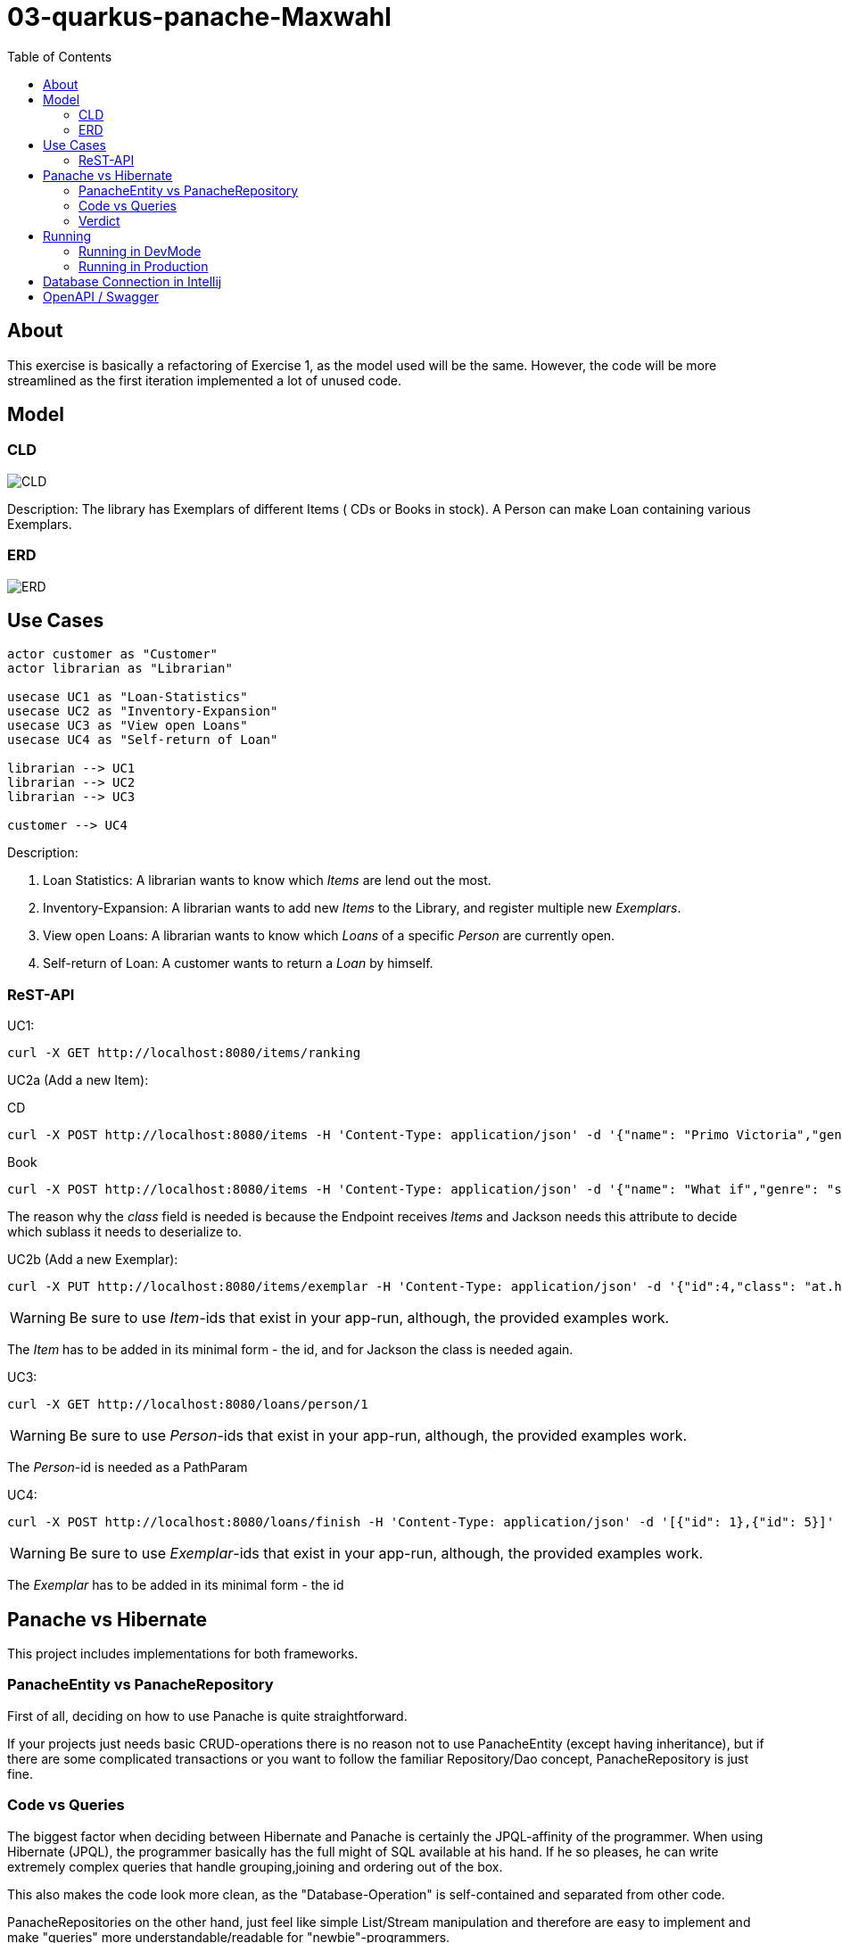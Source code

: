 = 03-quarkus-panache-Maxwahl
:imagesdir: ./img
:source-highlighter: coderay
:toc:

== About

This exercise is basically a refactoring of Exercise 1, as the model used will be the same.
However, the code will be more streamlined as the first iteration implemented a lot of unused code.

== Model

=== CLD
image::http://www.plantuml.com/plantuml/proxy?cache=no&src=https://raw.github.com/1920-5bhif-nvs/03-quarkus-panache-Maxwahl/master/assets/cld.iuml[CLD]

Description: The library has Exemplars of different Items ( CDs or Books in stock). A Person can make Loan containing various Exemplars.

=== ERD
image::ERD.png[ERD]

== Use Cases
[plantuml]
----

actor customer as "Customer"
actor librarian as "Librarian"

usecase UC1 as "Loan-Statistics"
usecase UC2 as "Inventory-Expansion"
usecase UC3 as "View open Loans"
usecase UC4 as "Self-return of Loan"

librarian --> UC1
librarian --> UC2
librarian --> UC3

customer --> UC4
----
Description:

1. Loan Statistics:
    A librarian wants to know which _Items_ are lend out the most.

2. Inventory-Expansion:
    A librarian wants to add new _Items_ to the Library, and register multiple new _Exemplars_.

3. View open Loans:
    A librarian wants to know which _Loans_ of a specific _Person_ are currently open.

4. Self-return of Loan:
    A customer wants to return a _Loan_ by himself.

=== ReST-API

UC1:
[source, shell]
----
curl -X GET http://localhost:8080/items/ranking
----

UC2a (Add a new Item):

CD
[source, shell]
----
curl -X POST http://localhost:8080/items -H 'Content-Type: application/json' -d '{"name": "Primo Victoria","genre": "Power Metal","price": 10.0,"composer": "Sabaton","runtime": 61.0,"class": "at.htl.library.model.CD"}'
----

Book
[source, shell]
----
curl -X POST http://localhost:8080/items -H 'Content-Type: application/json' -d '{"name": "What if","genre": "science/comedy","price": 10.0,"author": "Randall Munroe","pages": 400,"class": "at.htl.library.model.Book"}'
----

The reason why the _class_ field is needed is because the Endpoint receives _Items_ and Jackson needs this attribute to decide which sublass it needs to deserialize to.

UC2b (Add a new Exemplar):
[source, shell]
----
curl -X PUT http://localhost:8080/items/exemplar -H 'Content-Type: application/json' -d '{"id":4,"class": "at.htl.library.model.CD"}'
----
WARNING: Be sure to use _Item_-ids that exist in your app-run, although, the provided examples work.

The _Item_ has to be added in its minimal form - the id, and for Jackson the class is needed again.

UC3:
[source, shell]
----
curl -X GET http://localhost:8080/loans/person/1
----
WARNING: Be sure to use _Person_-ids that exist in your app-run, although, the provided examples work.


The _Person_-id is needed as a PathParam

UC4:
[source, shell]
----
curl -X POST http://localhost:8080/loans/finish -H 'Content-Type: application/json' -d '[{"id": 1},{"id": 5}]'
----

WARNING: Be sure to use _Exemplar_-ids that exist in your app-run, although, the provided examples work.

The _Exemplar_ has to be added in its minimal form - the id

== Panache vs Hibernate

This project includes implementations for both frameworks.

=== PanacheEntity vs PanacheRepository

First of all, deciding on how to use Panache is quite straightforward.

If your projects just needs basic CRUD-operations there is no reason not to use PanacheEntity
(except having inheritance), but if there are some complicated transactions or you want to follow
the familiar Repository/Dao concept, PanacheRepository is just fine.

=== Code vs Queries

The biggest factor when deciding between Hibernate and Panache is certainly the JPQL-affinity of the programmer.
When using Hibernate (JPQL), the programmer basically has the full might of SQL available at his hand. If he so pleases,
he can write extremely complex queries that handle grouping,joining and ordering out of the box.

This also makes the code look more clean, as the "Database-Operation" is self-contained and separated from other code.

PanacheRepositories on the other hand, just feel like simple List/Stream manipulation and therefore are easy to implement
and make "queries" more understandable/readable for "newbie"-programmers.

=== Verdict

In my case, using PanacheRepositories was faster when implementing. This might be related to doing the hard work of
designing the "query" when implementing Hibernate first. However, Panaches injected implementation of basic stuff feels great because you don't
have to write boilerplate code, which is always nice.

But not everything is perfect: There are a lot of missing features which would be great and make Panache SO much better than Hibernate;
Current Documentation is very little and lacks a lot of "new" features.

== Running

=== Running in DevMode

To run this project in dev-mode start script
[source, shell]
----
./rundev.sh
----

It starts the database as a docker container and the quarkus project in dev mode.

=== Running in Production

To run this project in production start script
[source, shell]
----
./runprod.sh
----

It starts the database as a docker container, builds an image for the project, and starts
a container of the image.

WARNING: Because of a Hibernate-bug, tests sometimes fail, so just run build again and eventually it will work.


== Database Connection in Intellij

Create a datasource of type PostgreSQL like in the image:

image::DB.png[DBCinIntellij]

credentials are:

- DB: library
- User: library
- PW: passme
- Hostname: localhost
- Port: 5432

== OpenAPI / Swagger

OpenAPI-Specification at `localhost:8080/openapi`.

User interface is available at `localhost:8080/swagger-ui`.
